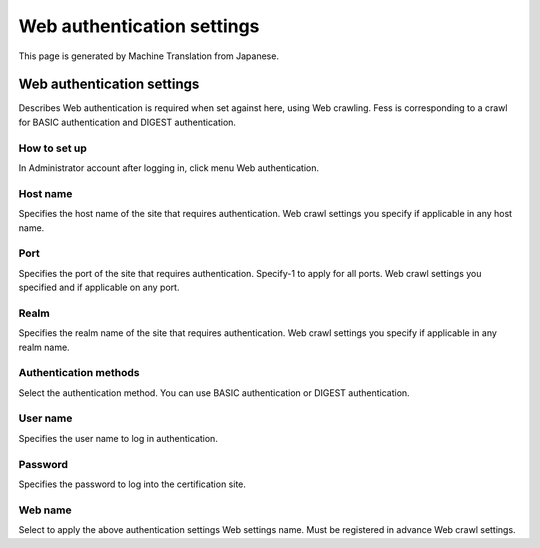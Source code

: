 ===========================
Web authentication settings
===========================

This page is generated by Machine Translation from Japanese.

Web authentication settings
===========================

Describes Web authentication is required when set against here, using
Web crawling. Fess is corresponding to a crawl for BASIC authentication
and DIGEST authentication.

How to set up
-------------

In Administrator account after logging in, click menu Web
authentication.

|image0|

Host name
---------

Specifies the host name of the site that requires authentication. Web
crawl settings you specify if applicable in any host name.

Port
----

Specifies the port of the site that requires authentication. Specify-1
to apply for all ports. Web crawl settings you specified and if
applicable on any port.

Realm
-----

Specifies the realm name of the site that requires authentication. Web
crawl settings you specify if applicable in any realm name.

Authentication methods
----------------------

Select the authentication method. You can use BASIC authentication or
DIGEST authentication.

User name
---------

Specifies the user name to log in authentication.

Password
--------

Specifies the password to log into the certification site.

Web name
--------

Select to apply the above authentication settings Web settings name.
Must be registered in advance Web crawl settings.

.. |image0| image:: ../../../resources/images/en/2.0/webAuthentication-1.png
